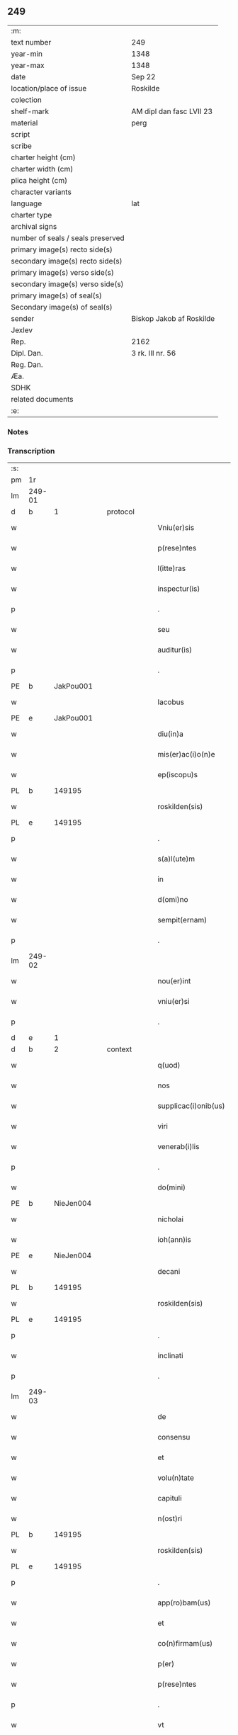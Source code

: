 ** 249

| :m:                               |                          |
| text number                       | 249                      |
| year-min                          | 1348                     |
| year-max                          | 1348                     |
| date                              | Sep 22                   |
| location/place of issue           | Roskilde                 |
| colection                         |                          |
| shelf-mark                        | AM dipl dan fasc LVII 23 |
| material                          | perg                     |
| script                            |                          |
| scribe                            |                          |
| charter height (cm)               |                          |
| charter width (cm)                |                          |
| plica height (cm)                 |                          |
| character variants                |                          |
| language                          | lat                      |
| charter type                      |                          |
| archival signs                    |                          |
| number of seals / seals preserved |                          |
| primary image(s) recto side(s)    |                          |
| secondary image(s) recto side(s)  |                          |
| primary image(s) verso side(s)    |                          |
| secondary image(s) verso side(s)  |                          |
| primary image(s) of seal(s)       |                          |
| Secondary image(s) of seal(s)     |                          |
| sender                            | Biskop Jakob af Roskilde |
| Jexlev                            |                          |
| Rep.                              | 2162                     |
| Dipl. Dan.                        | 3 rk. III nr. 56         |
| Reg. Dan.                         |                          |
| Æa.                               |                          |
| SDHK                              |                          |
| related documents                 |                          |
| :e:                               |                          |

*** Notes


*** Transcription
| :s: |        |   |   |   |   |                      |              |   |   |   |   |     |   |   |    |               |
| pm  | 1r     |   |   |   |   |                      |              |   |   |   |   |     |   |   |    |               |
| lm  | 249-01 |   |   |   |   |                      |              |   |   |   |   |     |   |   |    |               |
| d  | b      | 1  |   | protocol  |   |                      |              |   |   |   |   |     |   |   |    |               |
| w   |        |   |   |   |   | Vniu(er)sis          | Vnıu͛ſı      |   |   |   |   | lat |   |   |    |        249-01 |
| w   |        |   |   |   |   | p(rese)ntes          | pn̅te        |   |   |   |   | lat |   |   |    |        249-01 |
| w   |        |   |   |   |   | l(itte)ras           | lr̅a         |   |   |   |   | lat |   |   |    |        249-01 |
| w   |        |   |   |   |   | inspectur(is)        | ınſpeu     |   |   |   |   | lat |   |   |    |        249-01 |
| p   |        |   |   |   |   | .                    | .            |   |   |   |   | lat |   |   |    |        249-01 |
| w   |        |   |   |   |   | seu                  | ſeu          |   |   |   |   | lat |   |   |    |        249-01 |
| w   |        |   |   |   |   | auditur(is)          | audítu      |   |   |   |   | lat |   |   |    |        249-01 |
| p   |        |   |   |   |   | .                    | .            |   |   |   |   | lat |   |   |    |        249-01 |
| PE  | b      | JakPou001  |   |   |   |                      |              |   |   |   |   |     |   |   |    |               |
| w   |        |   |   |   |   | Iacobus              | Iacobu      |   |   |   |   | lat |   |   |    |        249-01 |
| PE  | e      | JakPou001  |   |   |   |                      |              |   |   |   |   |     |   |   |    |               |
| w   |        |   |   |   |   | diu(in)a             | dıu̅a         |   |   |   |   | lat |   |   |    |        249-01 |
| w   |        |   |   |   |   | mis(er)ac(i)o(n)e    | mıac̅oe      |   |   |   |   | lat |   |   |    |        249-01 |
| w   |        |   |   |   |   | ep(iscopu)s          | ep̅          |   |   |   |   | lat |   |   |    |        249-01 |
| PL  | b      |   149195|   |   |   |                      |              |   |   |   |   |     |   |   |    |               |
| w   |        |   |   |   |   | roskilden(sis)       | ʀoſkılden̅    |   |   |   |   | lat |   |   |    |        249-01 |
| PL  | e      |   149195|   |   |   |                      |              |   |   |   |   |     |   |   |    |               |
| p   |        |   |   |   |   | .                    | .            |   |   |   |   | lat |   |   |    |        249-01 |
| w   |        |   |   |   |   | s(a)l(ute)m          | l̅m          |   |   |   |   | lat |   |   |    |        249-01 |
| w   |        |   |   |   |   | in                   | ın           |   |   |   |   | lat |   |   |    |        249-01 |
| w   |        |   |   |   |   | d(omi)no             | dn̅o          |   |   |   |   | lat |   |   |    |        249-01 |
| w   |        |   |   |   |   | sempit(ernam)        | ſempıt͛       |   |   |   |   | lat |   |   |    |        249-01 |
| p   |        |   |   |   |   | .                    | .            |   |   |   |   | lat |   |   |    |        249-01 |
| lm  | 249-02 |   |   |   |   |                      |              |   |   |   |   |     |   |   |    |               |
| w   |        |   |   |   |   | nou(er)int           | ou͛ınt       |   |   |   |   | lat |   |   |    |        249-02 |
| w   |        |   |   |   |   | vniu(er)si           | ỽnıu͛ſı       |   |   |   |   | lat |   |   |    |        249-02 |
| p   |        |   |   |   |   | .                    | .            |   |   |   |   | lat |   |   |    |        249-02 |
| d  | e      | 1  |   |   |   |                      |              |   |   |   |   |     |   |   |    |               |
| d  | b      | 2  |   | context  |   |                      |              |   |   |   |   |     |   |   |    |               |
| w   |        |   |   |   |   | q(uod)               | ꝙ            |   |   |   |   | lat |   |   |    |        249-02 |
| w   |        |   |   |   |   | nos                  | no          |   |   |   |   | lat |   |   |    |        249-02 |
| w   |        |   |   |   |   | supplicac(i)onib(us) | ſulıcac̅onıb᷒ |   |   |   |   | lat |   |   |    |        249-02 |
| w   |        |   |   |   |   | viri                 | vırı         |   |   |   |   | lat |   |   |    |        249-02 |
| w   |        |   |   |   |   | venerab(i)lis        | ỽenerabl̅ı   |   |   |   |   | lat |   |   |    |        249-02 |
| p   |        |   |   |   |   | .                    | .            |   |   |   |   | lat |   |   |    |        249-02 |
| w   |        |   |   |   |   | do(mini)             | do          |   |   |   |   | lat |   |   |    |        249-02 |
| PE  | b      | NieJen004  |   |   |   |                      |              |   |   |   |   |     |   |   |    |               |
| w   |        |   |   |   |   | nicholai             | ıcholaí     |   |   |   |   | lat |   |   |    |        249-02 |
| w   |        |   |   |   |   | ioh(ann)is           | ıoh̅ı        |   |   |   |   | lat |   |   |    |        249-02 |
| PE  | e      | NieJen004  |   |   |   |                      |              |   |   |   |   |     |   |   |    |               |
| w   |        |   |   |   |   | decani               | decaní       |   |   |   |   | lat |   |   |    |        249-02 |
| PL  | b      |   149195|   |   |   |                      |              |   |   |   |   |     |   |   |    |               |
| w   |        |   |   |   |   | roskilden(sis)       | ʀoſkılden̅    |   |   |   |   | lat |   |   |    |        249-02 |
| PL  | e      |   149195|   |   |   |                      |              |   |   |   |   |     |   |   |    |               |
| p   |        |   |   |   |   | .                    | .            |   |   |   |   | lat |   |   |    |        249-02 |
| w   |        |   |   |   |   | inclinati            | ınclınatí    |   |   |   |   | lat |   |   |    |        249-02 |
| p   |        |   |   |   |   | .                    | .            |   |   |   |   | lat |   |   |    |        249-02 |
| lm  | 249-03 |   |   |   |   |                      |              |   |   |   |   |     |   |   |    |               |
| w   |        |   |   |   |   | de                   | de           |   |   |   |   | lat |   |   |    |        249-03 |
| w   |        |   |   |   |   | consensu             | conſenſu     |   |   |   |   | lat |   |   |    |        249-03 |
| w   |        |   |   |   |   | et                   | et           |   |   |   |   | lat |   |   |    |        249-03 |
| w   |        |   |   |   |   | volu(n)tate          | ỽolu̅tate     |   |   |   |   | lat |   |   |    |        249-03 |
| w   |        |   |   |   |   | capituli             | capıtulı     |   |   |   |   | lat |   |   |    |        249-03 |
| w   |        |   |   |   |   | n(ost)ri             | nr̅ı          |   |   |   |   | lat |   |   |    |        249-03 |
| PL  | b      |   149195|   |   |   |                      |              |   |   |   |   |     |   |   |    |               |
| w   |        |   |   |   |   | roskilden(sis)       | ʀoſkılden̅    |   |   |   |   | lat |   |   |    |        249-03 |
| PL  | e      |   149195|   |   |   |                      |              |   |   |   |   |     |   |   |    |               |
| p   |        |   |   |   |   | .                    | .            |   |   |   |   | lat |   |   |    |        249-03 |
| w   |        |   |   |   |   | app(ro)bam(us)       | abam       |   |   |   |   | lat |   |   |    |        249-03 |
| w   |        |   |   |   |   | et                   | et           |   |   |   |   | lat |   |   |    |        249-03 |
| w   |        |   |   |   |   | co(n)firmam(us)      | co̅fırmam    |   |   |   |   | lat |   |   |    |        249-03 |
| w   |        |   |   |   |   | p(er)                | p̲            |   |   |   |   | lat |   |   |    |        249-03 |
| w   |        |   |   |   |   | p(rese)ntes          | pn̅te        |   |   |   |   | lat |   |   |    |        249-03 |
| p   |        |   |   |   |   | .                    | .            |   |   |   |   | lat |   |   |    |        249-03 |
| w   |        |   |   |   |   | vt                   | ỽt           |   |   |   |   | lat |   |   |    |        249-03 |
| w   |        |   |   |   |   | do(minus)            | do᷒           |   |   |   |   | lat |   |   |    |        249-03 |
| w   |        |   |   |   |   | Decan(us)            | Decan       |   |   |   |   | lat |   |   |    |        249-03 |
| lm  | 249-04 |   |   |   |   |                      |              |   |   |   |   |     |   |   |    |               |
| PL  | b      |   149195|   |   |   |                      |              |   |   |   |   |     |   |   |    |               |
| w   |        |   |   |   |   | roskilden(sis)       | ʀoſkılden̅    |   |   |   |   | lat |   |   |    |        249-04 |
| PL  | e      |   149195|   |   |   |                      |              |   |   |   |   |     |   |   |    |               |
| p   |        |   |   |   |   | .                    | .            |   |   |   |   | lat |   |   |    |        249-04 |
| w   |        |   |   |   |   | quicu(m)q(ue)        | quıcu̅qꝫ      |   |   |   |   | lat |   |   |    |        249-04 |
| w   |        |   |   |   |   | pro                  | pro          |   |   |   |   | lat |   |   |    |        249-04 |
| w   |        |   |   |   |   | tempore              | tempoꝛe      |   |   |   |   | lat |   |   |    |        249-04 |
| w   |        |   |   |   |   | fuerit               | fuerít       |   |   |   |   | lat |   |   |    |        249-04 |
| p   |        |   |   |   |   | ,                    | ,            |   |   |   |   | lat |   |   |    |        249-04 |
| w   |        |   |   |   |   | qua(n)dam            | qua̅dam       |   |   |   |   | lat |   |   |    |        249-04 |
| w   |        |   |   |   |   | vicaria(m)           | ỽıcarıa̅      |   |   |   |   | lat |   |   |    |        249-04 |
| p   |        |   |   |   |   | /                    | /            |   |   |   |   | lat |   |   |    |        249-04 |
| w   |        |   |   |   |   | p(er)                | p̲            |   |   |   |   | lat |   |   |    |        249-04 |
| w   |        |   |   |   |   | nobile(m)            | nobıle̅       |   |   |   |   | lat |   |   |    |        249-04 |
| w   |        |   |   |   |   | d(omi)nam            | dn̅am         |   |   |   |   | lat |   |   |    |        249-04 |
| p   |        |   |   |   |   | .                    | .            |   |   |   |   | lat |   |   |    |        249-04 |
| w   |        |   |   |   |   | d(omi)nam            | dn̅am         |   |   |   |   | lat |   |   |    |        249-04 |
| PE  | b      | ElsJen001  |   |   |   |                      |              |   |   |   |   |     |   |   |    |               |
| w   |        |   |   |   |   | elsef                | elſef        |   |   |   |   | lat |   |   |    |        249-04 |
| p   |        |   |   |   |   | .                    | .            |   |   |   |   | lat |   |   |    |        249-04 |
| w   |        |   |   |   |   | iønsedot(er)         | ıønſedot    |   |   |   |   | lat |   |   |    |        249-04 |
| PE  | e      | ElsJen001  |   |   |   |                      |              |   |   |   |   |     |   |   |    |               |
| lm  | 249-05 |   |   |   |   |                      |              |   |   |   |   |     |   |   |    |               |
| w   |        |   |   |   |   | bone                 | bone         |   |   |   |   | lat |   |   |    |        249-05 |
| w   |        |   |   |   |   | memorie              | memoꝛíe      |   |   |   |   | lat |   |   |    |        249-05 |
| w   |        |   |   |   |   | relicta              | ʀelıa       |   |   |   |   | lat |   |   |    |        249-05 |
| w   |        |   |   |   |   | d(omi)ni             | dn̅ı          |   |   |   |   | lat |   |   |    |        249-05 |
| PE  | b      | KnuNie001  |   |   |   |                      |              |   |   |   |   |     |   |   |    |               |
| w   |        |   |   |   |   | kanuti               | kanutí       |   |   |   |   | lat |   |   |    |        249-05 |
| w   |        |   |   |   |   | nicless(un)          | nıcleſ      |   |   |   |   | lat |   |   |    |        249-05 |
| PE  | e      | KnuNie001  |   |   |   |                      |              |   |   |   |   |     |   |   |    |               |
| p   |        |   |   |   |   | .                    | .            |   |   |   |   | lat |   |   |    |        249-05 |
| w   |        |   |   |   |   | militis              | mılıtı      |   |   |   |   | lat |   |   |    |        249-05 |
| p   |        |   |   |   |   | /                    | /            |   |   |   |   | lat |   |   |    |        249-05 |
| w   |        |   |   |   |   | felic(is)            | felı        |   |   |   |   | lat |   |   |    |        249-05 |
| w   |        |   |   |   |   | recordac(i)o(n)is    | recoꝛdac̅oı  |   |   |   |   | lat |   |   |    |        249-05 |
| p   |        |   |   |   |   | .                    | .            |   |   |   |   | lat |   |   |    |        249-05 |
| w   |        |   |   |   |   | necno(n)             | necno̅        |   |   |   |   | lat |   |   |    |        249-05 |
| w   |        |   |   |   |   | p(er)                | p̲            |   |   |   |   | lat |   |   |    |        249-05 |
| PE  | b      | NieKnu001  |   |   |   |                      |              |   |   |   |   |     |   |   |    |               |
| w   |        |   |   |   |   | nicholau(m)          | nıcholau̅     |   |   |   |   | lat |   |   |    |        249-05 |
| w   |        |   |   |   |   | kanutss(un)          | kanutſ      |   |   |   |   | lat |   |   |    |        249-05 |
| PE  | e      | NieKnu001  |   |   |   |                      |              |   |   |   |   |     |   |   |    |               |
| lm  | 249-06 |   |   |   |   |                      |              |   |   |   |   |     |   |   |    |               |
| w   |        |   |   |   |   | eor(um)              | eoꝝ          |   |   |   |   | lat |   |   |    |        249-06 |
| w   |        |   |   |   |   | filiu(m)             | fılıu̅        |   |   |   |   | lat |   |   |    |        249-06 |
| p   |        |   |   |   |   | .                    | .            |   |   |   |   | lat |   |   |    |        249-06 |
| w   |        |   |   |   |   | in                   | ın           |   |   |   |   | lat |   |   |    |        249-06 |
| w   |        |   |   |   |   | eccl(es)ia           | eccl̅ıa       |   |   |   |   | lat |   |   |    |        249-06 |
| w   |        |   |   |   |   | n(ost)ra             | nr̅a          |   |   |   |   | lat |   |   |    |        249-06 |
| PL  | b      |   149195|   |   |   |                      |              |   |   |   |   |     |   |   |    |               |
| w   |        |   |   |   |   | roskilden(si)        | ʀoſkılden̅    |   |   |   |   | lat |   |   |    |        249-06 |
| PL  | e      |   149195|   |   |   |                      |              |   |   |   |   |     |   |   |    |               |
| p   |        |   |   |   |   | .                    | .            |   |   |   |   | lat |   |   |    |        249-06 |
| w   |        |   |   |   |   | fundatam             | fundatam     |   |   |   |   | lat |   |   |    |        249-06 |
| p   |        |   |   |   |   | .                    | .            |   |   |   |   | lat |   |   |    |        249-06 |
| w   |        |   |   |   |   | q(uo)cienscu(m)q(ue) | qͦcıenſcu̅qꝫ   |   |   |   |   | lat |   |   |    |        249-06 |
| w   |        |   |   |   |   | ip(s)am              | ıp̅am         |   |   |   |   | lat |   |   |    |        249-06 |
| w   |        |   |   |   |   | vicaria(m)           | ỽıcarıa̅      |   |   |   |   | lat |   |   |    |        249-06 |
| w   |        |   |   |   |   | inp(er)petuu(m)      | ın̲etuu̅      |   |   |   |   | lat |   |   |    |        249-06 |
| w   |        |   |   |   |   | vacare               | ỽacare       |   |   |   |   | lat |   |   |    |        249-06 |
| w   |        |   |   |   |   | co(n)tig(er)it       | co̅tıg͛ıt      |   |   |   |   | lat |   |   |    |        249-06 |
| p   |        |   |   |   |   | .                    | .            |   |   |   |   | lat |   |   |    |        249-06 |
| lm  | 249-07 |   |   |   |   |                      |              |   |   |   |   |     |   |   |    |               |
| w   |        |   |   |   |   | valeat               | valeat       |   |   |   |   | lat |   |   |    |        249-07 |
| w   |        |   |   |   |   | et                   | et           |   |   |   |   | lat |   |   |    |        249-07 |
| w   |        |   |   |   |   | possit               | poſſít       |   |   |   |   | lat |   |   |    |        249-07 |
| w   |        |   |   |   |   | lib(er)e             | lıbe        |   |   |   |   | lat |   |   |    |        249-07 |
| p   |        |   |   |   |   | .                    | .            |   |   |   |   | lat |   |   |    |        249-07 |
| w   |        |   |   |   |   | p(er)sone            | p̲ſone        |   |   |   |   | lat |   |   |    |        249-07 |
| w   |        |   |   |   |   | co(n)ferre           | co̅ferre      |   |   |   |   | lat |   |   |    |        249-07 |
| w   |        |   |   |   |   | ydonee               | ydonee       |   |   |   |   | lat |   |   |    |        249-07 |
| p   |        |   |   |   |   | .                    | .            |   |   |   |   | lat |   |   |    |        249-07 |
| w   |        |   |   |   |   | ita                  | ıta          |   |   |   |   | lat |   |   |    |        249-07 |
| w   |        |   |   |   |   | q(uod)               | ꝙ            |   |   |   |   | lat |   |   |    |        249-07 |
| w   |        |   |   |   |   | condic(i)o(n)es      | condıc̅oe    |   |   |   |   | lat |   |   |    |        249-07 |
| w   |        |   |   |   |   | in                   | ın           |   |   |   |   | lat |   |   | =  |        249-07 |
| w   |        |   |   |   |   | l(itte)ra            | lr̅a          |   |   |   |   | lat |   |   | == |        249-07 |
| w   |        |   |   |   |   | fundac(i)o(n)is      | fundac̅oı    |   |   |   |   | lat |   |   |    |        249-07 |
| w   |        |   |   |   |   | d(i)c(t)e            | dc̅e          |   |   |   |   | lat |   |   |    |        249-07 |
| w   |        |   |   |   |   | vicarie              | ỽıcaríe      |   |   |   |   | lat |   |   |    |        249-07 |
| p   |        |   |   |   |   | .                    | .            |   |   |   |   | lat |   |   |    |        249-07 |
| w   |        |   |   |   |   | con¦tente            | con¦tente    |   |   |   |   | lat |   |   |    | 249-07—249-08 |
| p   |        |   |   |   |   | /                    | /            |   |   |   |   | lat |   |   |    |        249-08 |
| w   |        |   |   |   |   | obserue(n)tur        | obſerue̅tur   |   |   |   |   | lat |   |   |    |        249-08 |
| p   |        |   |   |   |   | .                    | .            |   |   |   |   | lat |   |   |    |        249-08 |
| w   |        |   |   |   |   | Sp(er)am(us)         | Sp̲am        |   |   |   |   | lat |   |   | =  |        249-08 |
| w   |        |   |   |   |   | (e)n(im)             | n            |   |   |   |   | lat |   |   | == |        249-08 |
| p   |        |   |   |   |   | .                    | .            |   |   |   |   | lat |   |   |    |        249-08 |
| w   |        |   |   |   |   | q(uod)               | ꝙ            |   |   |   |   | lat |   |   |    |        249-08 |
| w   |        |   |   |   |   | ma(n)data            | ma̅data       |   |   |   |   | lat |   |   |    |        249-08 |
| w   |        |   |   |   |   | celestia             | celeﬅıa      |   |   |   |   | lat |   |   |    |        249-08 |
| p   |        |   |   |   |   | .                    | .            |   |   |   |   | lat |   |   |    |        249-08 |
| w   |        |   |   |   |   | efficaci(us)         | effıcacı    |   |   |   |   | lat |   |   |    |        249-08 |
| w   |        |   |   |   |   | geru(n)t(ur)         | geru̅t       |   |   |   |   | lat |   |   |    |        249-08 |
| w   |        |   |   |   |   | si                   | ſí           |   |   |   |   | lat |   |   |    |        249-08 |
| w   |        |   |   |   |   | n(ost)ra             | nr̅a          |   |   |   |   | lat |   |   |    |        249-08 |
| w   |        |   |   |   |   | cu(m)                | cu̅           |   |   |   |   | lat |   |   |    |        249-08 |
| w   |        |   |   |   |   | frat(ri)b(us)        | fratb      |   |   |   |   | lat |   |   |    |        249-08 |
| w   |        |   |   |   |   | onera                | onera        |   |   |   |   | lat |   |   |    |        249-08 |
| lm  | 249-09 |   |   |   |   |                      |              |   |   |   |   |     |   |   |    |               |
| w   |        |   |   |   |   | partiant(ur)         | partıant    |   |   |   |   | lat |   |   |    |        249-09 |
| d  | e      | 2  |   |   |   |                      |              |   |   |   |   |     |   |   |    |               |
| d  | b      | 3  |   | eschatocol  |   |                      |              |   |   |   |   |     |   |   |    |               |
| w   |        |   |   |   |   | In                   | In           |   |   |   |   | lat |   |   |    |        249-09 |
| w   |        |   |   |   |   | cui(us)              | cuı         |   |   |   |   | lat |   |   |    |        249-09 |
| w   |        |   |   |   |   | rei                  | reí          |   |   |   |   | lat |   |   |    |        249-09 |
| w   |        |   |   |   |   | testimoniu(m)        | teﬅımonıu̅    |   |   |   |   | lat |   |   |    |        249-09 |
| p   |        |   |   |   |   | .                    | .            |   |   |   |   | lat |   |   |    |        249-09 |
| w   |        |   |   |   |   | et                   | et           |   |   |   |   | lat |   |   |    |        249-09 |
| w   |        |   |   |   |   | ad                   | ad           |   |   |   |   | lat |   |   |    |        249-09 |
| w   |        |   |   |   |   | memoria(m)           | memoꝛıa̅      |   |   |   |   | lat |   |   |    |        249-09 |
| w   |        |   |   |   |   | fut(ur)or(um)        | futoꝝ       |   |   |   |   | lat |   |   |    |        249-09 |
| p   |        |   |   |   |   | .                    | .            |   |   |   |   | lat |   |   |    |        249-09 |
| w   |        |   |   |   |   | sigillu(m)           | ſıgıllu̅      |   |   |   |   | lat |   |   |    |        249-09 |
| w   |        |   |   |   |   | n(ost)r(u)m          | nr̅m          |   |   |   |   | lat |   |   |    |        249-09 |
| p   |        |   |   |   |   | .                    | .            |   |   |   |   | lat |   |   |    |        249-09 |
| w   |        |   |   |   |   | vna                  | ỽna          |   |   |   |   | lat |   |   |    |        249-09 |
| w   |        |   |   |   |   | cu(m)                | cu̅           |   |   |   |   | lat |   |   |    |        249-09 |
| w   |        |   |   |   |   | sigillo              | ſıgıllo      |   |   |   |   | lat |   |   |    |        249-09 |
| w   |        |   |   |   |   | nost(ri)             | noﬅ         |   |   |   |   | lat |   |   |    |        249-09 |
| lm  | 249-10 |   |   |   |   |                      |              |   |   |   |   |     |   |   |    |               |
| w   |        |   |   |   |   | capit(u)li           | capıtl̅ı      |   |   |   |   | lat |   |   |    |        249-10 |
| w   |        |   |   |   |   | suprad(i)c(t)i       | ſupradc̅ı     |   |   |   |   | lat |   |   |    |        249-10 |
| p   |        |   |   |   |   | .                    | .            |   |   |   |   | lat |   |   |    |        249-10 |
| w   |        |   |   |   |   | p(rese)ntib(us)      | pn̅tıb       |   |   |   |   | lat |   |   |    |        249-10 |
| w   |        |   |   |   |   | duxim(us)            | duxím       |   |   |   |   | lat |   |   |    |        249-10 |
| w   |        |   |   |   |   | appone(n)du(m)       | aone̅du̅      |   |   |   |   | lat |   |   |    |        249-10 |
| p   |        |   |   |   |   | .                    | .            |   |   |   |   | lat |   |   |    |        249-10 |
| w   |        |   |   |   |   | Datu(m)              | Datu̅         |   |   |   |   | lat |   |   |    |        249-10 |
| PL  | b      |   149195|   |   |   |                      |              |   |   |   |   |     |   |   |    |               |
| w   |        |   |   |   |   | rosk(ildis)          | ʀoſꝃ         |   |   |   |   | lat |   |   |    |        249-10 |
| PL  | e      |   149195|   |   |   |                      |              |   |   |   |   |     |   |   |    |               |
| p   |        |   |   |   |   | .                    | .            |   |   |   |   | lat |   |   |    |        249-10 |
| w   |        |   |   |   |   | a(n)no               | a̅no          |   |   |   |   | lat |   |   |    |        249-10 |
| w   |        |   |   |   |   | d(omi)ni             | dn̅ı          |   |   |   |   | lat |   |   |    |        249-10 |
| p   |        |   |   |   |   | .                    | .            |   |   |   |   | lat |   |   |    |        249-10 |
| w   |        |   |   |   |   | mill(esim)o          | ıll̅o        |   |   |   |   | lat |   |   |    |        249-10 |
| p   |        |   |   |   |   | .                    | .            |   |   |   |   | lat |   |   |    |        249-10 |
| n   |        |   |   |   |   | cccͦ                  | ccͦc          |   |   |   |   | lat |   |   |    |        249-10 |
| p   |        |   |   |   |   | .                    | .            |   |   |   |   | lat |   |   |    |        249-10 |
| w   |        |   |   |   |   | quad(ra)gesi(m)o     | quadᷓgeſı̅o    |   |   |   |   | lat |   |   |    |        249-10 |
| p   |        |   |   |   |   | .                    | .            |   |   |   |   | lat |   |   |    |        249-10 |
| lm  | 249-11 |   |   |   |   |                      |              |   |   |   |   |     |   |   |    |               |
| w   |        |   |   |   |   | octauo               | oauo        |   |   |   |   | lat |   |   |    |        249-11 |
| p   |        |   |   |   |   | .                    | .            |   |   |   |   | lat |   |   |    |        249-11 |
| w   |        |   |   |   |   | die                  | dıe          |   |   |   |   | lat |   |   |    |        249-11 |
| w   |        |   |   |   |   | s(an)c(t)or(um)      | ſc̅oꝝ         |   |   |   |   | lat |   |   |    |        249-11 |
| w   |        |   |   |   |   | m(a)rtir(um)         | mᷓrtıꝝ        |   |   |   |   | lat |   |   |    |        249-11 |
| p   |        |   |   |   |   | .                    | .            |   |   |   |   | lat |   |   |    |        249-11 |
| w   |        |   |   |   |   | mauricii             | aurıcíí     |   |   |   |   | lat |   |   |    |        249-11 |
| p   |        |   |   |   |   | /                    | /            |   |   |   |   | lat |   |   |    |        249-11 |
| w   |        |   |   |   |   | et                   | et           |   |   |   |   | lat |   |   |    |        249-11 |
| w   |        |   |   |   |   | socior(um)           | ſocıoꝝ       |   |   |   |   | lat |   |   |    |        249-11 |
| w   |        |   |   |   |   | eius                 | eíu         |   |   |   |   | lat |   |   |    |        249-11 |
| p   |        |   |   |   |   | /                    | /            |   |   |   |   | lat |   |   |    |        249-11 |
| d  | e      | 3  |   |   |   |                      |              |   |   |   |   |     |   |   |    |               |
| :e: |        |   |   |   |   |                      |              |   |   |   |   |     |   |   |    |               |